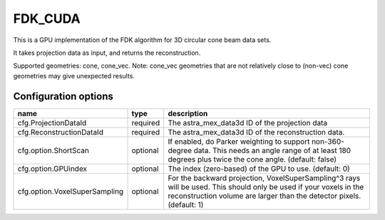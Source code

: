 FDK_CUDA
========

This is a GPU implementation of the FDK algorithm for 3D circular cone beam data sets.

It takes projection data as input, and returns the reconstruction.

Supported geometries: cone, cone_vec. Note: cone_vec geometries that are not relatively close to (non-vec) cone geometries may give unexpected results.

Configuration options
---------------------
================================	========	====
name 					type 		description
================================	========	====
cfg.ProjectionDataId 			required 	The astra_mex_data3d ID of the projection data
cfg.ReconstructionDataId 		required	The astra_mex_data3d ID of the reconstruction data.
cfg.option.ShortScan 			optional	If enabled, do Parker weighting to support non-360-degree data. This needs an angle range of at least 180 degrees plus twice the cone angle. (default: false)
cfg.option.GPUindex 			optional	The index (zero-based) of the GPU to use. (default: 0)
cfg.option.VoxelSuperSampling 		optional	For the backward projection, VoxelSuperSampling^3 rays will be used. This should only be used if your voxels in the reconstruction volume are larger than the detector pixels. (default: 1)
================================	========	====
